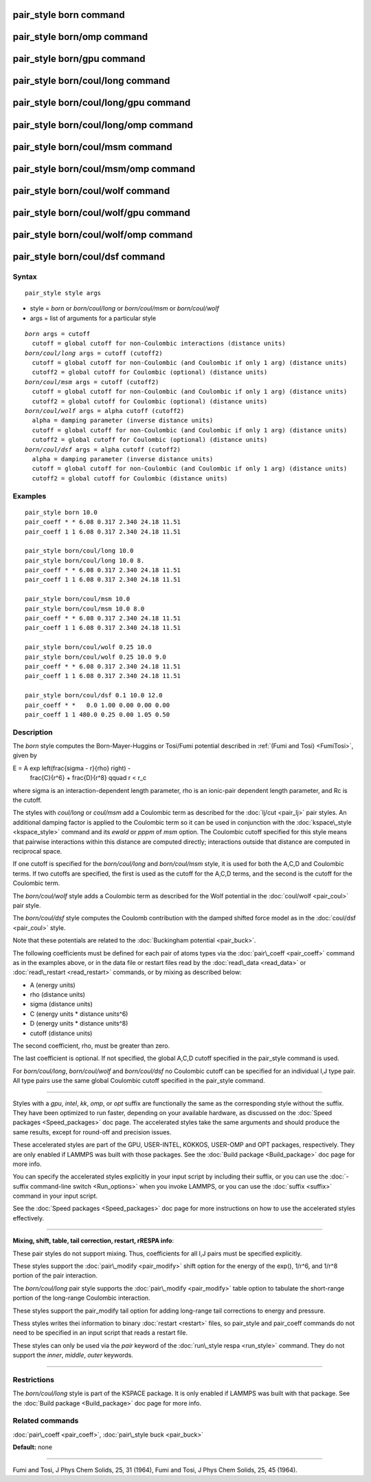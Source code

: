 .. index:: pair\_style born

pair\_style born command
========================

pair\_style born/omp command
============================

pair\_style born/gpu command
============================

pair\_style born/coul/long command
==================================

pair\_style born/coul/long/gpu command
======================================

pair\_style born/coul/long/omp command
======================================

pair\_style born/coul/msm command
=================================

pair\_style born/coul/msm/omp command
=====================================

pair\_style born/coul/wolf command
==================================

pair\_style born/coul/wolf/gpu command
======================================

pair\_style born/coul/wolf/omp command
======================================

pair\_style born/coul/dsf command
=================================

Syntax
""""""


.. parsed-literal::

   pair_style style args

* style = *born* or *born/coul/long* or *born/coul/msm* or *born/coul/wolf*
* args = list of arguments for a particular style


.. parsed-literal::

     *born* args = cutoff
       cutoff = global cutoff for non-Coulombic interactions (distance units)
     *born/coul/long* args = cutoff (cutoff2)
       cutoff = global cutoff for non-Coulombic (and Coulombic if only 1 arg) (distance units)
       cutoff2 = global cutoff for Coulombic (optional) (distance units)
     *born/coul/msm* args = cutoff (cutoff2)
       cutoff = global cutoff for non-Coulombic (and Coulombic if only 1 arg) (distance units)
       cutoff2 = global cutoff for Coulombic (optional) (distance units)
     *born/coul/wolf* args = alpha cutoff (cutoff2)
       alpha = damping parameter (inverse distance units)
       cutoff = global cutoff for non-Coulombic (and Coulombic if only 1 arg) (distance units)
       cutoff2 = global cutoff for Coulombic (optional) (distance units)
     *born/coul/dsf* args = alpha cutoff (cutoff2)
       alpha = damping parameter (inverse distance units)
       cutoff = global cutoff for non-Coulombic (and Coulombic if only 1 arg) (distance units)
       cutoff2 = global cutoff for Coulombic (distance units)

Examples
""""""""


.. parsed-literal::

   pair_style born 10.0
   pair_coeff \* \* 6.08 0.317 2.340 24.18 11.51
   pair_coeff 1 1 6.08 0.317 2.340 24.18 11.51

   pair_style born/coul/long 10.0
   pair_style born/coul/long 10.0 8.
   pair_coeff \* \* 6.08 0.317 2.340 24.18 11.51
   pair_coeff 1 1 6.08 0.317 2.340 24.18 11.51

   pair_style born/coul/msm 10.0
   pair_style born/coul/msm 10.0 8.0
   pair_coeff \* \* 6.08 0.317 2.340 24.18 11.51
   pair_coeff 1 1 6.08 0.317 2.340 24.18 11.51

   pair_style born/coul/wolf 0.25 10.0
   pair_style born/coul/wolf 0.25 10.0 9.0
   pair_coeff \* \* 6.08 0.317 2.340 24.18 11.51
   pair_coeff 1 1 6.08 0.317 2.340 24.18 11.51

   pair_style born/coul/dsf 0.1 10.0 12.0
   pair_coeff \* \*   0.0 1.00 0.00 0.00 0.00
   pair_coeff 1 1 480.0 0.25 0.00 1.05 0.50

Description
"""""""""""

The *born* style computes the Born-Mayer-Huggins or Tosi/Fumi
potential described in :ref:`(Fumi and Tosi) <FumiTosi>`, given by

.. math::

E = A \exp \left(\frac{\sigma - r}{\rho} \right) - 
    \frac{C}{r^6} + \frac{D}{r^8} \qquad r < r_c


where sigma is an interaction-dependent length parameter, rho is an
ionic-pair dependent length parameter, and Rc is the cutoff.

The styles with *coul/long* or *coul/msm* add a Coulombic term as
described for the :doc:`lj/cut <pair_lj>` pair styles.  An additional
damping factor is applied to the Coulombic term so it can be used in
conjunction with the :doc:`kspace\_style <kspace_style>` command and its
*ewald* or *pppm* of *msm* option.  The Coulombic cutoff specified for
this style means that pairwise interactions within this distance are
computed directly; interactions outside that distance are computed in
reciprocal space.

If one cutoff is specified for the *born/coul/long* and
*born/coul/msm* style, it is used for both the A,C,D and Coulombic
terms.  If two cutoffs are specified, the first is used as the cutoff
for the A,C,D terms, and the second is the cutoff for the Coulombic
term.

The *born/coul/wolf* style adds a Coulombic term as described for the
Wolf potential in the :doc:`coul/wolf <pair_coul>` pair style.

The *born/coul/dsf* style computes the Coulomb contribution with the
damped shifted force model as in the :doc:`coul/dsf <pair_coul>` style.

Note that these potentials are related to the :doc:`Buckingham potential <pair_buck>`.

The following coefficients must be defined for each pair of atoms
types via the :doc:`pair\_coeff <pair_coeff>` command as in the examples
above, or in the data file or restart files read by the
:doc:`read\_data <read_data>` or :doc:`read\_restart <read_restart>`
commands, or by mixing as described below:

* A (energy units)
* rho (distance units)
* sigma (distance units)
* C (energy units \* distance units\^6)
* D (energy units \* distance units\^8)
* cutoff (distance units)

The second coefficient, rho, must be greater than zero.

The last coefficient is optional.  If not specified, the global A,C,D
cutoff specified in the pair\_style command is used.

For *born/coul/long*\ , *born/coul/wolf* and *born/coul/dsf* no
Coulombic cutoff can be specified for an individual I,J type pair.
All type pairs use the same global Coulombic cutoff specified in the
pair\_style command.


----------


Styles with a *gpu*\ , *intel*\ , *kk*\ , *omp*\ , or *opt* suffix are
functionally the same as the corresponding style without the suffix.
They have been optimized to run faster, depending on your available
hardware, as discussed on the :doc:`Speed packages <Speed_packages>` doc
page.  The accelerated styles take the same arguments and should
produce the same results, except for round-off and precision issues.

These accelerated styles are part of the GPU, USER-INTEL, KOKKOS,
USER-OMP and OPT packages, respectively.  They are only enabled if
LAMMPS was built with those packages.  See the :doc:`Build package <Build_package>` doc page for more info.

You can specify the accelerated styles explicitly in your input script
by including their suffix, or you can use the :doc:`-suffix command-line switch <Run_options>` when you invoke LAMMPS, or you can use the
:doc:`suffix <suffix>` command in your input script.

See the :doc:`Speed packages <Speed_packages>` doc page for more
instructions on how to use the accelerated styles effectively.


----------


**Mixing, shift, table, tail correction, restart, rRESPA info**\ :

These pair styles do not support mixing.  Thus, coefficients for all
I,J pairs must be specified explicitly.

These styles support the :doc:`pair\_modify <pair_modify>` shift option
for the energy of the exp(), 1/r\^6, and 1/r\^8 portion of the pair
interaction.

The *born/coul/long* pair style supports the
:doc:`pair\_modify <pair_modify>` table option to tabulate the
short-range portion of the long-range Coulombic interaction.

These styles support the pair\_modify tail option for adding long-range
tail corrections to energy and pressure.

Thess styles writes thei information to binary :doc:`restart <restart>`
files, so pair\_style and pair\_coeff commands do not need to be
specified in an input script that reads a restart file.

These styles can only be used via the *pair* keyword of the :doc:`run\_style respa <run_style>` command.  They do not support the *inner*\ ,
*middle*\ , *outer* keywords.


----------


Restrictions
""""""""""""


The *born/coul/long* style is part of the KSPACE package.  It is only
enabled if LAMMPS was built with that package.  See the :doc:`Build package <Build_package>` doc page for more info.

Related commands
""""""""""""""""

:doc:`pair\_coeff <pair_coeff>`, :doc:`pair\_style buck <pair_buck>`

**Default:** none


----------


.. _FumiTosi:



Fumi and Tosi, J Phys Chem Solids, 25, 31 (1964),
Fumi and Tosi, J Phys Chem Solids, 25, 45 (1964).


.. _lws: http://lammps.sandia.gov
.. _ld: Manual.html
.. _lc: Commands_all.html
